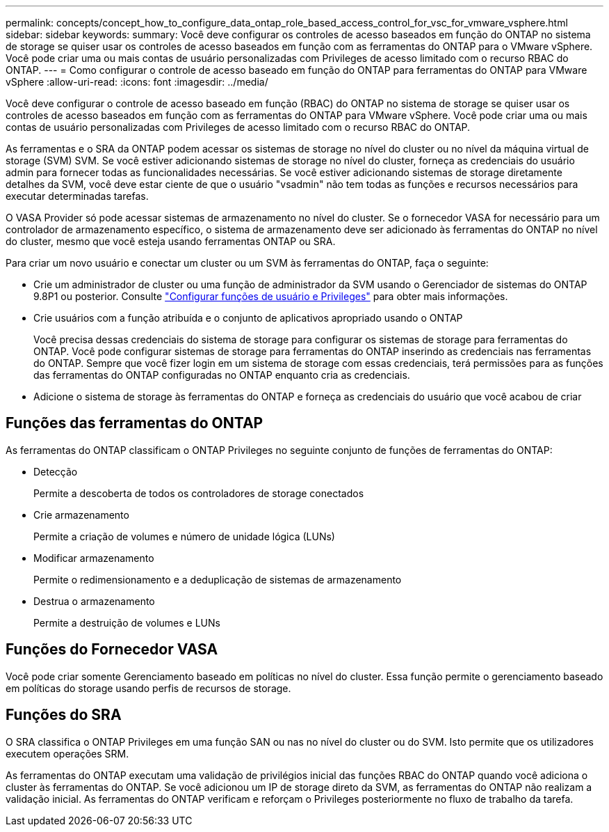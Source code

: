 ---
permalink: concepts/concept_how_to_configure_data_ontap_role_based_access_control_for_vsc_for_vmware_vsphere.html 
sidebar: sidebar 
keywords:  
summary: Você deve configurar os controles de acesso baseados em função do ONTAP no sistema de storage se quiser usar os controles de acesso baseados em função com as ferramentas do ONTAP para o VMware vSphere. Você pode criar uma ou mais contas de usuário personalizadas com Privileges de acesso limitado com o recurso RBAC do ONTAP. 
---
= Como configurar o controle de acesso baseado em função do ONTAP para ferramentas do ONTAP para VMware vSphere
:allow-uri-read: 
:icons: font
:imagesdir: ../media/


[role="lead"]
Você deve configurar o controle de acesso baseado em função (RBAC) do ONTAP no sistema de storage se quiser usar os controles de acesso baseados em função com as ferramentas do ONTAP para VMware vSphere. Você pode criar uma ou mais contas de usuário personalizadas com Privileges de acesso limitado com o recurso RBAC do ONTAP.

As ferramentas e o SRA da ONTAP podem acessar os sistemas de storage no nível do cluster ou no nível da máquina virtual de storage (SVM) SVM. Se você estiver adicionando sistemas de storage no nível do cluster, forneça as credenciais do usuário admin para fornecer todas as funcionalidades necessárias. Se você estiver adicionando sistemas de storage diretamente detalhes da SVM, você deve estar ciente de que o usuário "vsadmin" não tem todas as funções e recursos necessários para executar determinadas tarefas.

O VASA Provider só pode acessar sistemas de armazenamento no nível do cluster. Se o fornecedor VASA for necessário para um controlador de armazenamento específico, o sistema de armazenamento deve ser adicionado às ferramentas do ONTAP no nível do cluster, mesmo que você esteja usando ferramentas ONTAP ou SRA.

Para criar um novo usuário e conectar um cluster ou um SVM às ferramentas do ONTAP, faça o seguinte:

* Crie um administrador de cluster ou uma função de administrador da SVM usando o Gerenciador de sistemas do ONTAP 9.8P1 ou posterior. Consulte link:../configure/task_configure_user_role_and_privileges.html["Configurar funções de usuário e Privileges"] para obter mais informações.
* Crie usuários com a função atribuída e o conjunto de aplicativos apropriado usando o ONTAP
+
Você precisa dessas credenciais do sistema de storage para configurar os sistemas de storage para ferramentas do ONTAP. Você pode configurar sistemas de storage para ferramentas do ONTAP inserindo as credenciais nas ferramentas do ONTAP. Sempre que você fizer login em um sistema de storage com essas credenciais, terá permissões para as funções das ferramentas do ONTAP configuradas no ONTAP enquanto cria as credenciais.

* Adicione o sistema de storage às ferramentas do ONTAP e forneça as credenciais do usuário que você acabou de criar




== Funções das ferramentas do ONTAP

As ferramentas do ONTAP classificam o ONTAP Privileges no seguinte conjunto de funções de ferramentas do ONTAP:

* Detecção
+
Permite a descoberta de todos os controladores de storage conectados

* Crie armazenamento
+
Permite a criação de volumes e número de unidade lógica (LUNs)

* Modificar armazenamento
+
Permite o redimensionamento e a deduplicação de sistemas de armazenamento

* Destrua o armazenamento
+
Permite a destruição de volumes e LUNs





== Funções do Fornecedor VASA

Você pode criar somente Gerenciamento baseado em políticas no nível do cluster. Essa função permite o gerenciamento baseado em políticas do storage usando perfis de recursos de storage.



== Funções do SRA

O SRA classifica o ONTAP Privileges em uma função SAN ou nas no nível do cluster ou do SVM. Isto permite que os utilizadores executem operações SRM.

As ferramentas do ONTAP executam uma validação de privilégios inicial das funções RBAC do ONTAP quando você adiciona o cluster às ferramentas do ONTAP. Se você adicionou um IP de storage direto da SVM, as ferramentas do ONTAP não realizam a validação inicial. As ferramentas do ONTAP verificam e reforçam o Privileges posteriormente no fluxo de trabalho da tarefa.
